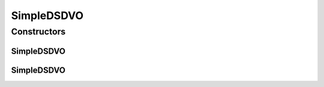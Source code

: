 .. java:import:: java.util Hashtable

SimpleDSDVO
===========

.. java:package:: hk.hku.cecid.piazza.commons.dao.ds
   :noindex:

.. java:type:: public class SimpleDSDVO extends DataSourceDVO

   SimpleDSDVO is just a concrete subclass of DataSourceDVO. It should not be used directly when the underlying persistent storage would be changed to any kind that does not support Java DataSource.

   :author: Hugo Y. K. Lam

Constructors
------------
SimpleDSDVO
^^^^^^^^^^^

.. java:constructor:: public SimpleDSDVO()
   :outertype: SimpleDSDVO

   Creates a new instance of SimpleDSDVO.

SimpleDSDVO
^^^^^^^^^^^

.. java:constructor:: public SimpleDSDVO(Hashtable data)
   :outertype: SimpleDSDVO

   Creates a new instance of SimpleDSDVO.

   :param data: the source data of this DVO.

